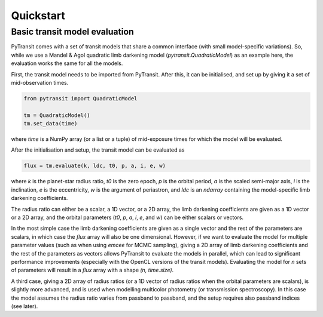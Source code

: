 Quickstart
==========

Basic transit model evaluation
------------------------------

PyTransit comes with a set of transit models that share a common interface (with small
model-specific variations). So, while we use a Mandel & Agol quadratic limb darkening model
(`pytransit.QuadraticModel`) as an example here, the evaluation works the same for all the models.

First, the transit model needs to be imported from PyTransit. After this, it can be initialised, and
set up by giving it a set of mid-observation times.

.. code-block:: python

    from pytransit import QuadraticModel

    tm = QuadraticModel()
    tm.set_data(time)

where `time` is a NumPy array (or a list or a tuple) of mid-exposure times for which the model will be evaluated.

After the initialisation and setup, the transit model can be evaluated as

.. code-block:: python

    flux = tm.evaluate(k, ldc, t0, p, a, i, e, w)

where `k` is the planet-star radius ratio, `t0` is the zero epoch, `p` is the orbital period, `a` is the scaled
semi-major axis, `i` is the inclination, `e` is the eccentricity, `w` is the argument of periastron, and
`ldc` is an `ndarray` containing the model-specific limb darkening coefficients.

The radius ratio can either be a scalar, a 1D vector, or a 2D array, the limb darkening coefficients are given as a
1D vector or a 2D array, and the orbital parameters (`t0`, `p`, `a`, `i`, `e`, and `w`) can be either scalars or vectors.

In the most simple case the limb darkening coefficients are given as a single vector and the rest of the parameters are
scalars, in which case the `flux` array will also be one dimensional. However, if we want to evaluate the model for multiple parameter values (such as when using *emcee* for MCMC
sampling), giving a 2D array of limb darkening coefficients and the rest of the parameters as vectors allows PyTransit
to evaluate the models in parallel, which can lead to significant performance improvements (especially with the OpenCL
versions of the transit models). Evaluating the model for `n` sets of parameters will result in a `flux` array with a
shape  `(n, time.size)`.

A third case, giving a 2D array of radius ratios (or a 1D vector of radius ratios when the orbital parameters are
scalars), is slightly more advanced, and is used when modelling multicolor photometry (or transmission spectroscopy).
In this case the model assumes the radius ratio varies from passband to passband, and the setup requires also passband
indices (see later).